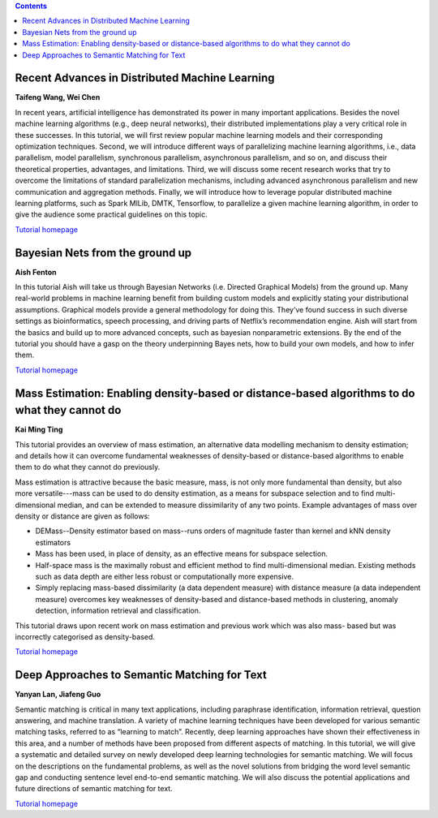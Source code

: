 .. title: Tutorials
.. slug: tutorials
.. date: 2015-12-10 10:09:17 UTC+13:00
.. tags: 
.. category: 
.. link: 
.. description: 
.. type: text

.. contents::


Recent Advances in Distributed Machine Learning
===============================================

**Taifeng Wang, Wei Chen**

In recent years, artificial intelligence has demonstrated its power in many
important applications. Besides the novel machine learning algorithms (e.g.,
deep neural networks), their distributed implementations play a very
critical role in these successes. In this tutorial, we will first review
popular machine learning models and their corresponding optimization
techniques. Second, we will introduce different ways of parallelizing machine
learning algorithms, i.e., data parallelism, model parallelism, synchronous
parallelism, asynchronous parallelism, and so on, and discuss their theoretical
properties, advantages, and limitations. Third, we will discuss some recent
research works that try to overcome the limitations of standard parallelization
mechanisms, including advanced asynchronous parallelism and new communication
and aggregation methods. Finally, we will introduce how to leverage popular
distributed machine learning platforms, such as Spark MlLib, DMTK, Tensorflow,
to parallelize a given machine learning algorithm, in order to give the
audience some practical guidelines on this topic.

`Tutorial homepage <http://www.dmtk.io/tutorial_on_acml2016.html>`__


Bayesian Nets from the ground up
================================

**Aish Fenton**

In this tutorial Aish will take us through Bayesian Networks (i.e. Directed
Graphical Models) from the ground up. Many real-world problems in machine
learning benefit from building custom models and explicitly stating your
distributional assumptions. Graphical models provide a general methodology for
doing this. They’ve found success in such diverse settings as bioinformatics,
speech processing, and driving parts of Netflix’s recommendation engine.
Aish will start from the basics and build up to more advanced concepts, such as
bayesian nonparametric extensions. By the end of the tutorial you should have a
gasp on the theory underpinning Bayes nets, how to build your own models, and
how to infer them. 

`Tutorial homepage <http://pgm-tutorial.org/>`__


Mass Estimation: Enabling density-based or distance-based algorithms to do what they cannot do
==============================================================================================

**Kai Ming Ting**

This tutorial provides an overview of mass estimation, an alternative data
modelling mechanism to density estimation; and details how it can overcome
fundamental weaknesses of density-based or distance-based algorithms to enable
them to do what they cannot do previously.

Mass estimation is attractive because the basic measure, mass, is not only more
fundamental than density, but also more versatile---mass can be used to do
density estimation, as a means for subspace selection and to find
multi-dimensional median, and can be extended to measure dissimilarity of any
two points. Example advantages of mass over density or distance are given as
follows:

* DEMass--Density estimator based on mass--runs orders of magnitude faster than
  kernel and kNN density estimators
* Mass has been used, in place of density, as an effective means for subspace
  selection.
* Half-space mass is the maximally robust and efficient method to find
  multi-dimensional median. Existing methods such as data depth are either less
  robust or computationally more expensive.
* Simply replacing mass-based dissimilarity (a data dependent measure) with
  distance measure (a data independent measure) overcomes key weaknesses of
  density-based and distance-based methods in clustering, anomaly detection,
  information retrieval and classification.

This tutorial draws upon recent work on mass estimation and previous work which was also mass- based but was incorrectly categorised as density-based.

`Tutorial homepage <http://mass-estimation.sourceforge.net/ACML2016Tutorial/>`__


Deep Approaches to Semantic Matching for Text
=============================================

**Yanyan Lan, Jiafeng Guo**

Semantic matching is critical in many text applications, including paraphrase
identification, information retrieval, question answering, and machine
translation. A variety of machine learning techniques have been developed for
various semantic matching tasks, referred to as “learning to match”. Recently,
deep learning approaches have shown their effectiveness in this area, and a
number of methods have been proposed from different aspects of matching. In
this tutorial, we will give a systematic and detailed survey on newly developed
deep learning technologies for semantic matching. We will focus on the
descriptions on the fundamental problems, as well as the novel solutions from
bridging the word level semantic gap and conducting sentence level end-to-end
semantic matching. We will also discuss the potential applications and future
directions of semantic matching for text.

`Tutorial homepage <http://www.bigdatalab.ac.cn/tutorial/>`__

